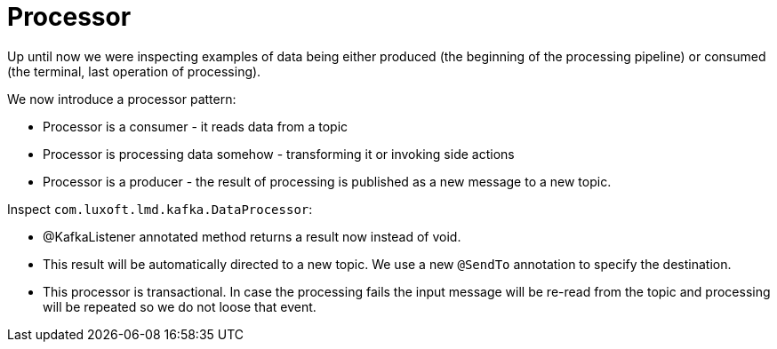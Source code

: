 = Processor

Up until now we were inspecting examples of data being either produced (the beginning of the processing pipeline) or consumed (the terminal, last operation of processing).

We now introduce a processor pattern:

* Processor is a consumer - it reads data from a topic
* Processor is processing data somehow - transforming it or invoking side actions
* Processor is a producer - the result of processing is published as a new message to a new topic.

Inspect `com.luxoft.lmd.kafka.DataProcessor`:

* @KafkaListener annotated method returns a result now instead of void.

* This result will be automatically directed to a new topic. We use a new `@SendTo` annotation to specify the destination.

* This processor is transactional. In case the processing fails the input message will be re-read from the topic and processing will be repeated so we do not loose that event.
